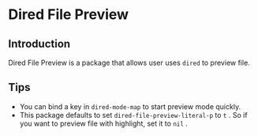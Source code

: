 * Dired File Preview
** Introduction
   Dired File Preview is a package that allows user uses ~dired~ to preview file.
** Tips
   - You can bind a key in ~dired-mode-map~ to start preview mode quickly.
   - This package defaults to set ~dired-file-preview-literal-p~ to ~t~ . So if you want to preview file with highlight, set it to ~nil~ .
